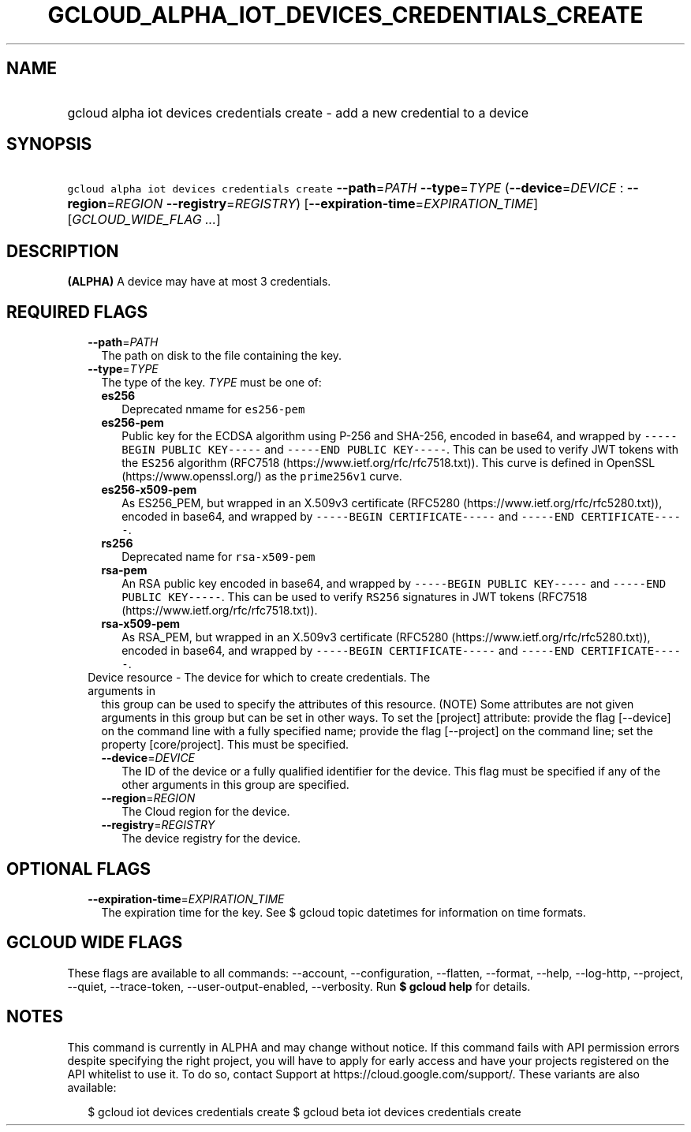 
.TH "GCLOUD_ALPHA_IOT_DEVICES_CREDENTIALS_CREATE" 1



.SH "NAME"
.HP
gcloud alpha iot devices credentials create \- add a new credential to a device



.SH "SYNOPSIS"
.HP
\f5gcloud alpha iot devices credentials create\fR \fB\-\-path\fR=\fIPATH\fR \fB\-\-type\fR=\fITYPE\fR (\fB\-\-device\fR=\fIDEVICE\fR\ :\ \fB\-\-region\fR=\fIREGION\fR\ \fB\-\-registry\fR=\fIREGISTRY\fR) [\fB\-\-expiration\-time\fR=\fIEXPIRATION_TIME\fR] [\fIGCLOUD_WIDE_FLAG\ ...\fR]



.SH "DESCRIPTION"

\fB(ALPHA)\fR A device may have at most 3 credentials.



.SH "REQUIRED FLAGS"

.RS 2m
.TP 2m
\fB\-\-path\fR=\fIPATH\fR
The path on disk to the file containing the key.

.TP 2m
\fB\-\-type\fR=\fITYPE\fR
The type of the key. \fITYPE\fR must be one of:

.RS 2m
.TP 2m
\fBes256\fR
Deprecated nmame for \f5es256\-pem\fR
.TP 2m
\fBes256\-pem\fR
Public key for the ECDSA algorithm using P\-256 and SHA\-256, encoded in base64,
and wrapped by \f5\-\-\-\-\-BEGIN PUBLIC KEY\-\-\-\-\-\fR and \f5\-\-\-\-\-END
PUBLIC KEY\-\-\-\-\-\fR. This can be used to verify JWT tokens with the
\f5ES256\fR algorithm (RFC7518 (https://www.ietf.org/rfc/rfc7518.txt)). This
curve is defined in OpenSSL (https://www.openssl.org/) as the \f5prime256v1\fR
curve.
.TP 2m
\fBes256\-x509\-pem\fR
As ES256_PEM, but wrapped in an X.509v3 certificate (RFC5280
(https://www.ietf.org/rfc/rfc5280.txt)), encoded in base64, and wrapped by
\f5\-\-\-\-\-BEGIN CERTIFICATE\-\-\-\-\-\fR and \f5\-\-\-\-\-END
CERTIFICATE\-\-\-\-\-\fR.
.TP 2m
\fBrs256\fR
Deprecated name for \f5rsa\-x509\-pem\fR
.TP 2m
\fBrsa\-pem\fR
An RSA public key encoded in base64, and wrapped by \f5\-\-\-\-\-BEGIN PUBLIC
KEY\-\-\-\-\-\fR and \f5\-\-\-\-\-END PUBLIC KEY\-\-\-\-\-\fR. This can be used
to verify \f5RS256\fR signatures in JWT tokens (RFC7518
(https://www.ietf.org/rfc/rfc7518.txt)).
.TP 2m
\fBrsa\-x509\-pem\fR
As RSA_PEM, but wrapped in an X.509v3 certificate (RFC5280
(https://www.ietf.org/rfc/rfc5280.txt)), encoded in base64, and wrapped by
\f5\-\-\-\-\-BEGIN CERTIFICATE\-\-\-\-\-\fR and \f5\-\-\-\-\-END
CERTIFICATE\-\-\-\-\-\fR.

.RE
.sp
.TP 2m

Device resource \- The device for which to create credentials. The arguments in
this group can be used to specify the attributes of this resource. (NOTE) Some
attributes are not given arguments in this group but can be set in other ways.
To set the [project] attribute: provide the flag [\-\-device] on the command
line with a fully specified name; provide the flag [\-\-project] on the command
line; set the property [core/project]. This must be specified.

.RS 2m
.TP 2m
\fB\-\-device\fR=\fIDEVICE\fR
The ID of the device or a fully qualified identifier for the device. This flag
must be specified if any of the other arguments in this group are specified.

.TP 2m
\fB\-\-region\fR=\fIREGION\fR
The Cloud region for the device.

.TP 2m
\fB\-\-registry\fR=\fIREGISTRY\fR
The device registry for the device.


.RE
.RE
.sp

.SH "OPTIONAL FLAGS"

.RS 2m
.TP 2m
\fB\-\-expiration\-time\fR=\fIEXPIRATION_TIME\fR
The expiration time for the key. See $ gcloud topic datetimes for information on
time formats.


.RE
.sp

.SH "GCLOUD WIDE FLAGS"

These flags are available to all commands: \-\-account, \-\-configuration,
\-\-flatten, \-\-format, \-\-help, \-\-log\-http, \-\-project, \-\-quiet,
\-\-trace\-token, \-\-user\-output\-enabled, \-\-verbosity. Run \fB$ gcloud
help\fR for details.



.SH "NOTES"

This command is currently in ALPHA and may change without notice. If this
command fails with API permission errors despite specifying the right project,
you will have to apply for early access and have your projects registered on the
API whitelist to use it. To do so, contact Support at
https://cloud.google.com/support/. These variants are also available:

.RS 2m
$ gcloud iot devices credentials create
$ gcloud beta iot devices credentials create
.RE

